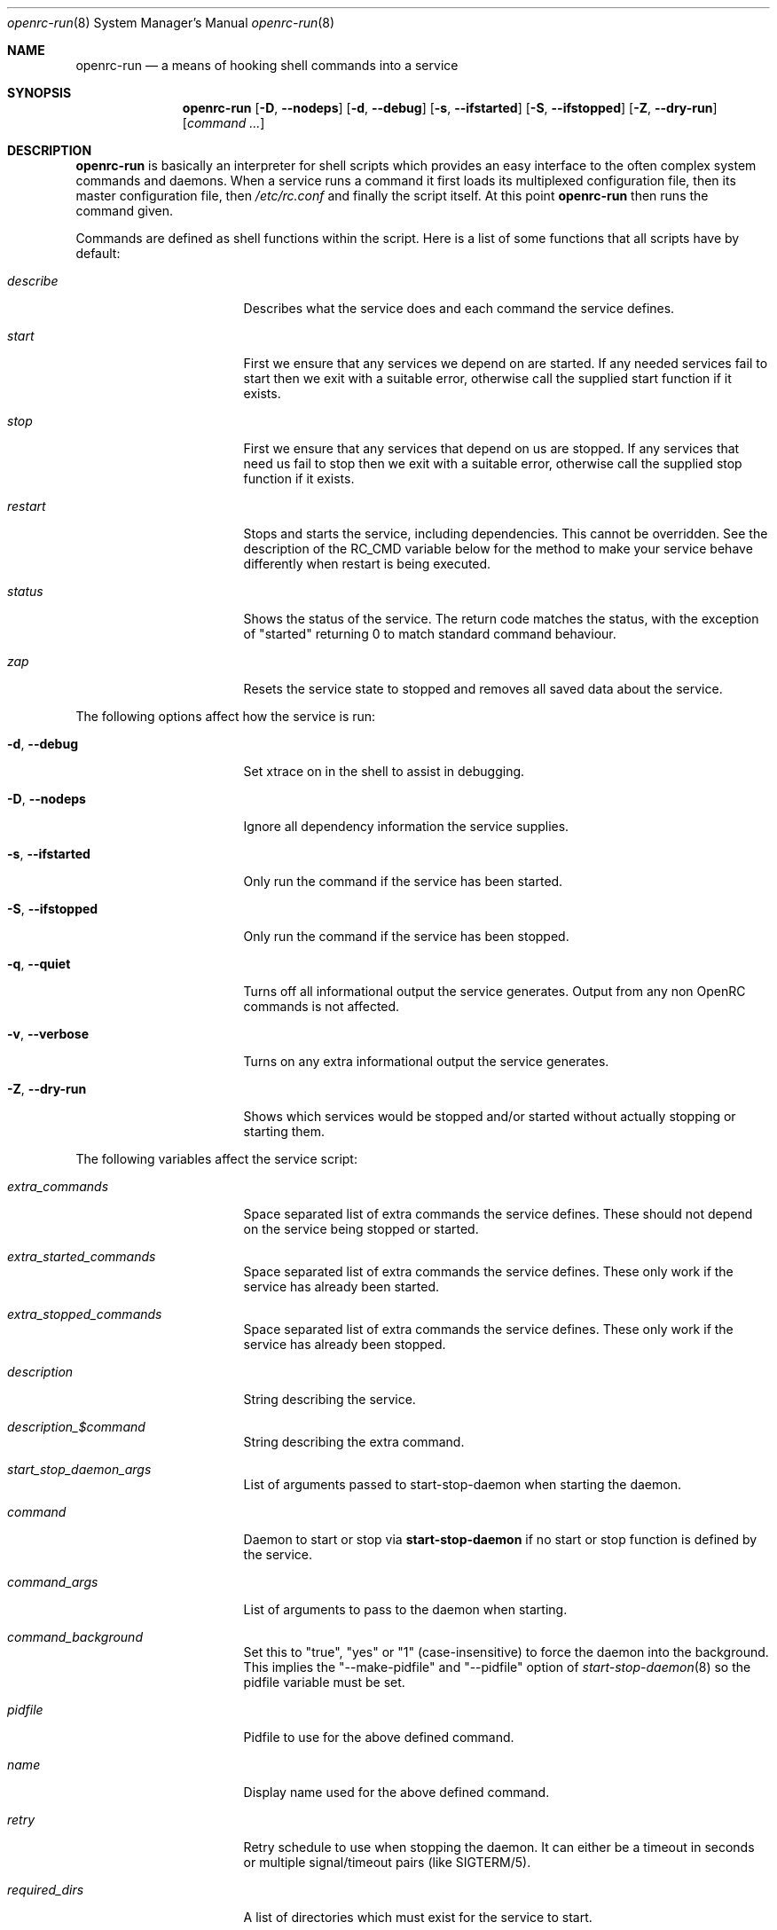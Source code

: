 .\" Copyright (c) 2007-2009 Roy Marples
.\"
.\" Redistribution and use in source and binary forms, with or without
.\" modification, are permitted provided that the following conditions
.\" are met:
.\" 1. Redistributions of source code must retain the above copyright
.\"    notice, this list of conditions and the following disclaimer.
.\" 2. Redistributions in binary form must reproduce the above copyright
.\"    notice, this list of conditions and the following disclaimer in the
.\"    documentation and/or other materials provided with the distribution.
.\"
.\" THIS SOFTWARE IS PROVIDED BY THE AUTHOR AND CONTRIBUTORS ``AS IS'' AND
.\" ANY EXPRESS OR IMPLIED WARRANTIES, INCLUDING, BUT NOT LIMITED TO, THE
.\" IMPLIED WARRANTIES OF MERCHANTABILITY AND FITNESS FOR A PARTICULAR PURPOSE
.\" ARE DISCLAIMED.  IN NO EVENT SHALL THE AUTHOR OR CONTRIBUTORS BE LIABLE
.\" FOR ANY DIRECT, INDIRECT, INCIDENTAL, SPECIAL, EXEMPLARY, OR CONSEQUENTIAL
.\" DAMAGES (INCLUDING, BUT NOT LIMITED TO, PROCUREMENT OF SUBSTITUTE GOODS
.\" OR SERVICES; LOSS OF USE, DATA, OR PROFITS; OR BUSINESS INTERRUPTION)
.\" HOWEVER CAUSED AND ON ANY THEORY OF LIABILITY, WHETHER IN CONTRACT, STRICT
.\" LIABILITY, OR TORT (INCLUDING NEGLIGENCE OR OTHERWISE) ARISING IN ANY WAY
.\" OUT OF THE USE OF THIS SOFTWARE, EVEN IF ADVISED OF THE POSSIBILITY OF
.\" SUCH DAMAGE.
.\"
.Dd December 31, 2011
.Dt openrc-run 8 SMM
.Os OpenRC
.Sh NAME
.Nm openrc-run
.Nd a means of hooking shell commands into a service
.Sh SYNOPSIS
.Nm
.Op Fl D , -nodeps
.Op Fl d , -debug
.Op Fl s , -ifstarted
.Op Fl S , -ifstopped
.Op Fl Z , -dry-run
.Op Ar command ...
.Sh DESCRIPTION
.Nm
is basically an interpreter for shell scripts which provides an easy interface
to the often complex system commands and daemons.
When a service runs a command it first loads its multiplexed configuration
file, then its master configuration file, then
.Pa /etc/rc.conf
and finally the script itself. At this point
.Nm
then runs the command given.
.Pp
Commands are defined as shell functions within the script. Here is a list of
some functions that all scripts have by default:
.Bl -tag -width "RC_DEFAULTLEVEL"
.It Ar describe
Describes what the service does and each command the service defines.
.It Ar start
First we ensure that any services we depend on are started. If any needed
services fail to start then we exit with a suitable error, otherwise call the
supplied start function if it exists.
.It Ar stop
First we ensure that any services that depend on us are stopped. If any
services that need us fail to stop then we exit with a suitable error,
otherwise call the supplied stop function if it exists.
.It Ar restart
Stops and starts the service, including dependencies. This cannot be
overridden. See the description of the RC_CMD variable below for the
method to make your service behave differently when restart is being
executed.
.It Ar status
Shows the status of the service. The return code matches the status, with the
exception of "started" returning 0 to match standard command behaviour.
.It Ar zap
Resets the service state to stopped and removes all saved data about the
service.
.El
.Pp
The following options affect how the service is run:
.Bl -tag -width "RC_DEFAULTLEVEL"
.It Fl d , -debug
Set xtrace on in the shell to assist in debugging.
.It Fl D , -nodeps
Ignore all dependency information the service supplies.
.It Fl s , -ifstarted
Only run the command if the service has been started.
.It Fl S , -ifstopped
Only run the command if the service has been stopped.
.It Fl q , -quiet
Turns off all informational output the service generates.
Output from any non OpenRC commands is not affected.
.It Fl v , -verbose
Turns on any extra informational output the service generates.
.It Fl Z , -dry-run
Shows which services would be stopped and/or started without actually stopping
or starting them.
.El
.Pp
The following variables affect the service script:
.Bl -tag -width "RC_DEFAULTLEVEL"
.It Ar extra_commands
Space separated list of extra commands the service defines. These should
not depend on the service being stopped or started.
.It Ar extra_started_commands
Space separated list of extra commands the service defines. These only work if
the service has already been started.
.It Ar extra_stopped_commands
Space separated list of extra commands the service defines. These only work if
the service has already been stopped.
.It Ar description
String describing the service.
.It Ar description_$command
String describing the extra command.
.It Ar start_stop_daemon_args
List of arguments passed to start-stop-daemon when starting the daemon.
.It Ar command
Daemon to start or stop via
.Nm start-stop-daemon
if no start or stop function is defined by the service.
.It Ar command_args
List of arguments to pass to the daemon when starting.
.It Ar command_background
Set this to "true", "yes" or "1" (case-insensitive) to force the daemon into
the background. This implies the "--make-pidfile" and "--pidfile" option of
.Xr start-stop-daemon 8
so the pidfile variable must be set.
.It Ar pidfile
Pidfile to use for the above defined command.
.It Ar name
Display name used for the above defined command.
.It Ar retry
Retry schedule to use when stopping the daemon. It can either be a
timeout in seconds or multiple signal/timeout pairs (like SIGTERM/5).
.It Ar required_dirs
A list of directories which must exist for the service to start.
.It Ar required_files
A list of files which must exist for the service to start.
.El
.Sh DEPENDENCIES
You should define a
.Ic depend
function for the service so that
.Nm
will start and stop it in the right order in relation to other services.
As it's a function it can be very flexible, see the example below.
Here is a list of the functions you can use in a
.Ic depend
function. You simply pass the names of the services to it to add to that
dependency type, or prefix it with ! to remove it.
.Bl -tag -width "RC_DEFAULTLEVEL"
.It Ic need
The service will refuse to start until needed services have started and it
will refuse to stop until any services that need it have stopped.
.It Ic use
The service will attempt to start any services we use that have been added
to the runlevel.
.It Ic after
The service will start after these services and stop before these services.
.It Ic before
The service will start before these services and stop after these services.
.It Ic provide
We provide this virtual service. For example, named provides dns.
Virtual services take precedence over real services, so it is highly
recommended that you do not have a real service that has the same name
as a virtual service.
.It Ic config
We should recalculate our dependencies if the listed files have changed.
.It Ic keyword
Tags a service with a keyword. These are the keywords we currently understand:
.Bl -tag -width indent
.It Dv -shutdown
Don't stop this service when shutting the system down.
This is normally quite safe as remaining daemons will be sent a SIGTERM just
before final shutdown.
Network related services such as the network and dhcpcd init scripts normally
have this keyword.
.It Dv -stop
Don't stop this service when changing runlevels, even if not present.
This includes shutting the system down.
.It Dv -timeout
Other services should wait indefinitely for this service to start. Use
this keyword if your service may take longer than 60 seconds to start.
.It Dv -jail
When in a jail, exclude this service from any dependencies. The service can
still be run directly. Set via
.Ic rc_sys
in
.Pa /etc/rc.conf
.It Dv -lxc
Same as -jail, but for Linux Resource Containers (LXC).
.It Dv -openvz
Same as -jail, but for OpenVZ systems.
.It Dv -prefix
Same as -jail, but for Prefix systems.
.It Dv -uml
Same as -jail, but for UML systems.
.It Dv -vserver
Same as -jail, but for VServer systems.
.It Dv -xen0
Same as -jail, but for Xen DOM0 systems.
.It Dv -xenu
Same as -jail, but for Xen DOMU systems.
.El
.El
.Pp
To see how to influence dependencies in configuration files, see the
.Sx FILES
section below.
.Sh BUILTINS
.Nm
defines some builtin functions that you can use inside your service scripts:
.Bl -tag -width indent
.It Ic einfo Op Ar string
Output a green asterisk followed by the string.
.It Ic ewarn Op Ar string
Output a yellow asterisk followed by the string.
.It Ic eerror Op Ar string
Output a red asterisk followed by the string to stderr.
.It Ic ebegin Op Ar string
Same as einfo, but append 3 dots to the end.
.It Ic eend Ar retval Op Ar string
If
.Ar retval
does not equal 0 then output the string using
.Ic eerror
and !! in square brackets
at the end of the line.
Otherwise output ok in square brackets at the end of the line.
The value of
.Ar retval
is returned.
.It Ic ewend Ar retval Op Ar string
Same as
.Ic eend ,
but use
.Ic ewarn
instead of
.Ic eerror .
.El
.Pp
You can prefix the above commands with the letter
.Ic v ,
which means they only
output when the environment variable
.Va EINFO_VERBOSE
is true.
.Bl -tag -width indent
.It Ic ewaitfile Ar timeout Ar file1 Ar file2 ...
Wait for
.Ar timeout
seconds until all files exist.
Returns 0 if all files exist, otherwise non zero.
If
.Ar timeout
is less than 1 then we wait indefinitely.
.It Ic is_newer_than Ar file1 Ar file2 ...
If
.Ar file1
is newer than
.Ar file2
return 0, otherwise 1.
If
.Ar file2
is a directory, then check all its contents too.
.It Ic is_older_than Ar file1 Ar file2 ...
If
.Ar file1
is newer than
.Ar file2
return 0, otherwise 1.
If
.Ar file2
is a directory, then check all its contents too.
.It Ic service_set_value Ar name Ar value
Saves the
.Ar name
.Ar value
for later retrieval. Saved values are lost when the service stops.
.It Ic service_get_value Ar name
Returns the saved value called
.Ar name .
.It Ic service_started Op Ar service
If the service is started, return 0 otherwise 1.
.It Ic service_starting Op Ar service
If the service is starting, return 0 otherwise 1.
.It Ic service_inactive Op Ar service
If the service is inactive, return 0 otherwise 1.
.It Ic service_stopping Op Ar service
If the service is stopping, return 0 otherwise 1.
.It Ic service_stopped Op Ar service
If the service is stopped, return 0 otherwise 1.
.It Ic service_coldplugged Op Ar service
If the service is coldplugged, return 0 otherwise 1.
.It Ic service_wasinactive Op Ar service
If the service was inactive, return 0 otherwise 1.
.It Xo
.Ic service_started_daemon
.Op Ar service
.Ar daemon
.Op Ar index
.Xc
If the service has started the daemon using
.Nm start-stop-daemon ,
return 0 otherwise 1.
If an index is specified, it has to be the nth daemon started by the service.
.It Ic mark_service_started Op Ar service
Mark the service as started.
.It Ic mark_service_starting Op Ar service
Mark the service as starting.
.It Ic mark_service_inactive Op Ar service
Mark the service as inactive.
.It Ic mark_service_stopping Op Ar service
Mark the service as stopping.
.It Ic mark_service_stopped Op Ar service
Mark the service as stopped.
.It Ic mark_service_coldplugged Op Ar service
Mark the service as coldplugged.
.It Ic mark_service_wasinactive Op Ar service
Mark the service as inactive.
.It Xo
.Ic checkpath
.Op Fl D , -directory-truncate
.Op Fl d , -directory
.Op Fl F , -file-truncate
.Op Fl f , -file
.Op Fl p , -pipe
.Op Fl m , -mode Ar mode
.Op Fl o , owner Ar owner
.Ar path ...
.Xc
Checks to see if the path exists, is of the right type, owned by the right
people and has the correct access modes. If not, then it corrects the path.
.It Ic checkpath
.Op Fl W , -writable
.Ar path
.Xc
checks to see if the path is writable.
.It Ic yesno Ar value
If
.Ar value
matches YES, TRUE, ON or 1 regardless of case then we return 0, otherwise 1.
.El
.Sh ENVIRONMENT
.Nm
sets the following environment variables for use in the service scripts:
.Bl -tag -width "RC_DEFAULTLEVEL"
.It Va RC_SVCNAME
Name of the service.
.It Va RC_RUNLEVEL
Current runlevel that OpenRC is in. Note that, in OpenRC, the reboot
runlevel is mapped to the shutdown runlevel. This was done because most
services do not need to know if a system is shutting down or rebooting.
If you are writing a service that does need to know this, see the
RC_REBOOT variable.
.It Va RC_REBOOT
This variable contains YES if the system is rebooting. If your service
needs to know the system is rebooting, you should test this variable.
.It Va RC_BOOTLEVEL
Boot runlevel chosen. Default is boot.
.It Va RC_DEFAULTLEVEL
Default runlevel chosen. Default is default.
.It Va RC_SYS
A special variable to describe the system more.
Possible values are OPENVZ, XENU, XEN0, UML and VSERVER.
.It Va RC_PREFIX
In a Gentoo Prefix installation, this variable contains the prefix
offset. Otherwise it is undefined.
.It Va RC_UNAME
The result of `uname -s`.
.It Va RC_CMD
This contains the name of the command the service script is executing, such
as start, stop, restart etc. One example of using this is to make a
service script behave differently when restart is being executed.
.El
.Sh FILES
.Pp
Configuration files, relative to the location of the service.
If a file ending with .${RC_RUNLEVEL} exists then we use that instead.
.Bl -ohang
.It Pa ../conf.d/${RC_SVCNAME%%.*}
multiplexed configuration file.
Example: if ${RC_SVCNAME} is net.eth1 then look for
.Pa ../conf.d/net .
.It Pa ../conf.d/${RC_SVCNAME}
service configuration file.
.It Pa /etc/rc.conf
host configuration file.
.El
.Pp
With the exception of
.Pa /etc/rc.conf ,
the configuration files can also influence the dependencies of the service
through variables. Simply prefix the name of the dependency with rc_.
Examples:
.Bd -literal -offset indent
# Whilst most services don't bind to a specific interface, our
# openvpn configuration requires a specific interface, namely bge0.
rc_need="net.bge0"
# To put it in /etc/rc.conf you would do it like this
rc_openvpn_need="net.bge0"

# Services should not depend on the tap1 interface for network,
# but we need to add net.tap1 to the default runlevel to start it.
rc_provide="!net"
# To put it in /etc/conf.d/net you would do it like this
rc_provide_tap1="!net"
# To put in in /etc/rc.conf you would do it like this
rc_net_tap1_provide="!net"

# It's also possible to negate keywords. This is mainly useful for prefix
# users testing OpenRC.
rc_keyword="!-prefix"
.Ed
.Sh EXAMPLES
.Pp
An example service script for foo.
.Bd -literal -offset indent
#!/sbin/openrc-run
command=/usr/bin/foo
command_args="${foo_args} --bar"
pidfile=/var/run/foo.pid
name="FooBar Daemon"

description="FooBar is a daemon that eats and drinks"
extra_commands="show"
extra_started_commands="drink eat"
description_drink="Opens mouth and reflexively swallows"
description_eat="Chews food in mouth"
description_show="Shows what's in the tummy"

_need_dbus()
{
    grep -q dbus /etc/foo/plugins
}

depend()
{
    # We write a pidfile and to /var/cache, so we need localmount.
    need localmount
    # We can optionally use the network, but it's not essential.
    use net
    # We should be after bootmisc so that /var/run is cleaned before
    # we put our pidfile there.
    after bootmisc

    # Foo may use a dbus plugin.
    # However, if we add the dbus plugin whilst foo is running and
    # stop dbus, we don't need to stop foo as foo didn't use dbus.
    config /etc/foo/plugins
    local _need=
    if service_started; then
	_need=`service_get_value need`
    else
	if _need_dbus; then
	   _need="${_need} dbus"
	fi
    fi
    need ${_need}
}

# This function does any pre-start setup. If it fails, the service will
# not be started.
# If you need this function to behave differently for a restart command,
# you should check the value of RC_CMD for "restart".
# This also applies to start_post, stop_pre and stop_post.
start_pre()
{
	if [ "$RC_CMD" = restart ]; then
		# This block will only execute for a restart command. Use a
		# structure like this if you need special processing for a
		# restart which you do not need for a normal start.
		# The function can also fail from here, which will mean that a
		# restart can fail.
		# This logic can also be used in start_post, stop_pre and
		# stop_post.
	fi
    # Ensure that our dirs are correct
    checkpath --directory --owner foo:foo --mode 0775 \\
	/var/run/foo /var/cache/foo
}

start_post()
{
    # Save our need
    if _need_dbus; then
	service_set_value need dbus
    fi
}

stop_post() {
    # Clean any spills
    rm -rf /var/cache/foo/*
}

drink()
{
    ebegin "Starting to drink"
    ${command} --drink beer
    eend $? "Failed to drink any beer :("
}

eat()
{
    local result=0 retval= ate= food=
    ebegin "Starting to eat"

    if yesno "${foo_diet}"; then
    	eend 1 "We are on a diet!"
	return 1
    fi

    for food in /usr/share/food/*; do
	veinfo "Eating `basename ${food}`"
	${command} --eat ${food}
	retval=$?
	: $(( result += retval ))
	[ ${retval} = 0 ] && ate="${ate} `basename ${food}`"
    done

    if eend ${result} "Failed to eat all the food"; then
	service_set_value ate "${ate}"
    fi
}

show()
{
    einfo "Foo has eaten: `service_get_value ate`"
}

.Ed
.Sh BUGS
Because of the way we load our configuration files and the need to handle
more than one service directory, you can only use symlinks in service
directories to other services in the same directory.
You cannot symlink to a service in a different directory even if it is
another service directory.
.Pp
is_older_than should return 0 on success.
Instead we return 1 to be compliant with Gentoo baselayout.
Users are encouraged to use the is_newer_than function which returns correctly.
.Sh SEE ALSO
.Xr einfo 3 ,
.Xr openrc 8 ,
.Xr rc-status 8 ,
.Xr rc-update 8 ,
.Xr rc_plugin_hook 3 ,
.Xr sh 1p ,
.Xr start-stop-daemon 8 ,
.Xr uname 1
.Sh AUTHORS
.An Roy Marples <roy@marples.name>
